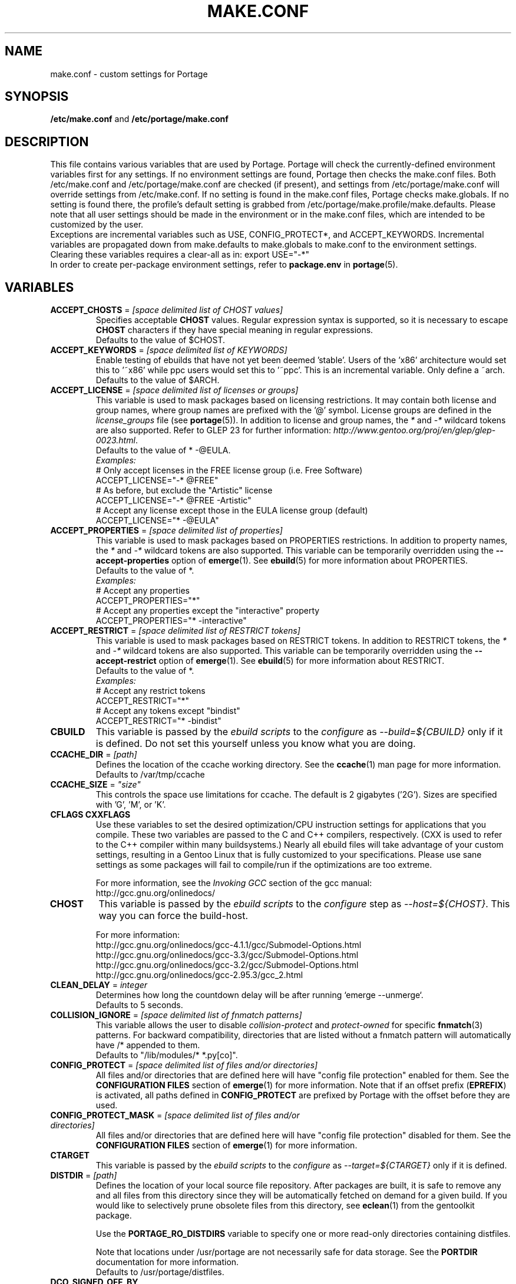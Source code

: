 .TH "MAKE.CONF" "5" "Jul 2013" "Portage VERSION" "Portage"
.SH "NAME"
make.conf \- custom settings for Portage
.SH "SYNOPSIS"
\fB/etc/make.conf\fR and \fB/etc/portage/make.conf\fR
.SH "DESCRIPTION"
This file contains various variables that are used by Portage.
Portage will check the currently\-defined environment variables
first for any settings.  If no environment settings are found,
Portage then checks the make.conf files. Both /etc/make.conf and
/etc/portage/make.conf are checked (if present), and settings from
/etc/portage/make.conf will override settings from /etc/make.conf.
If no setting is found in the make.conf files, Portage checks
make.globals. If no
setting is found there, the profile's default setting is grabbed
from /etc/portage/make.profile/make.defaults. Please note that all user
settings should be made in the environment or in the make.conf
files, which are intended to be customized by the user.
.br
Exceptions are incremental variables such as USE, CONFIG_PROTECT*,
and ACCEPT_KEYWORDS.  Incremental variables are propagated down from
make.defaults to make.globals to make.conf to the environment
settings.  Clearing these variables requires a clear\-all as in:
export USE="\-*"
.br
In order to create per\-package environment settings, refer to
\fBpackage.env\fR in \fBportage\fR(5).
.SH "VARIABLES"
.TP
\fBACCEPT_CHOSTS\fR = \fI[space delimited list of CHOST values]\fR
Specifies acceptable \fBCHOST\fR values. Regular
expression syntax is supported, so it is necessary to escape
\fBCHOST\fR characters if they have special meaning in regular expressions.
.br
Defaults to the value of $CHOST.
.TP
\fBACCEPT_KEYWORDS\fR = \fI[space delimited list of KEYWORDS]\fR
Enable testing of ebuilds that have not yet been deemed 'stable'.  Users
of the 'x86' architecture would set this to '~x86' while ppc users would
set this to '~ppc'.  This is an incremental variable.  Only define a
~arch.
.br
Defaults to the value of $ARCH.
.TP
\fBACCEPT_LICENSE\fR = \fI[space delimited list of licenses or groups]\fR
This variable is used to mask packages based on licensing restrictions. It
may contain both license and group names, where group names are prefixed
with the '@' symbol. License groups are defined in the \fIlicense_groups\fR
file (see \fBportage\fR(5)). In addition to license and group names, the
\fI*\fR and \fI-*\fR wildcard tokens are also supported. Refer to GLEP 23
for further information:
\fIhttp://www.gentoo.org/proj/en/glep/glep-0023.html\fR.
.br
Defaults to the value of * -@EULA.
.br
.I Examples:
.nf
# Only accept licenses in the FREE license group (i.e. Free Software)
ACCEPT_LICENSE="-* @FREE"
# As before, but exclude the "Artistic" license
ACCEPT_LICENSE="-* @FREE -Artistic"
# Accept any license except those in the EULA license group (default)
ACCEPT_LICENSE="* -@EULA"
.fi
.TP
\fBACCEPT_PROPERTIES\fR = \fI[space delimited list of properties]\fR
This variable is used to mask packages based on PROPERTIES restrictions.
In addition to property names, the \fI*\fR and \fI-*\fR wildcard tokens are
also supported. This variable can be temporarily overridden using the
\fB\-\-accept\-properties\fR option of \fBemerge\fR(1).
See \fBebuild\fR(5) for more information about PROPERTIES.
.br
Defaults to the value of *.
.br
.I Examples:
.nf
# Accept any properties
ACCEPT_PROPERTIES="*"
# Accept any properties except the "interactive" property
ACCEPT_PROPERTIES="* -interactive"
.fi
.TP
\fBACCEPT_RESTRICT\fR = \fI[space delimited list of RESTRICT tokens]\fR
This variable is used to mask packages based on RESTRICT tokens.
In addition to RESTRICT tokens, the \fI*\fR and \fI-*\fR wildcard tokens are
also supported. This variable can be temporarily overridden using the
\fB\-\-accept\-restrict\fR option of \fBemerge\fR(1).
See \fBebuild\fR(5) for more information about RESTRICT.
.br
Defaults to the value of *.
.br
.I Examples:
.nf
# Accept any restrict tokens
ACCEPT_RESTRICT="*"
# Accept any tokens except "bindist"
ACCEPT_RESTRICT="* -bindist"
.fi
.TP
.B CBUILD
This variable is passed by the \fIebuild scripts\fR to the \fIconfigure\fR
as \fI\-\-build=${CBUILD}\fR only if it is defined.  Do not set this yourself
unless you know what you are doing.
.TP
\fBCCACHE_DIR\fR = \fI[path]\fR
Defines the location of the ccache working directory.  See the \fBccache\fR(1)
man page for more information.
.br
Defaults to /var/tmp/ccache
.TP
\fBCCACHE_SIZE\fR = \fI"size"\fR
This controls the space use limitations for ccache.  The default is 2 gigabytes
('2G').  Sizes are specified with 'G', 'M', or 'K'.
.TP
.B CFLAGS CXXFLAGS
Use these variables to set the desired optimization/CPU instruction settings
for applications that you compile.  These two variables are passed to the C
and C++ compilers, respectively. (CXX is used to refer to the C++ compiler
within many buildsystems.) Nearly all ebuild files will take advantage
of your custom settings, resulting in a Gentoo Linux that is fully customized
to your specifications.  Please use sane settings as some packages will fail to
compile/run if the optimizations are too extreme.

For more information, see the \fIInvoking GCC\fR section of the gcc manual:
.br
http://gcc.gnu.org/onlinedocs/
.TP
.B CHOST
This variable is passed by the \fIebuild scripts\fR to the \fIconfigure\fR
step as \fI\-\-host=${CHOST}\fR.  This way you can force the build\-host.

For more information:
.br
http://gcc.gnu.org/onlinedocs/gcc\-4.1.1/gcc/Submodel\-Options.html
.br
http://gcc.gnu.org/onlinedocs/gcc\-3.3/gcc/Submodel\-Options.html
.br
http://gcc.gnu.org/onlinedocs/gcc\-3.2/gcc/Submodel\-Options.html
.br
http://gcc.gnu.org/onlinedocs/gcc\-2.95.3/gcc_2.html
.TP
\fBCLEAN_DELAY\fR = \fIinteger\fR
Determines how long the countdown delay will be after running
`emerge --unmerge`.
.br
Defaults to 5 seconds.
.TP
\fBCOLLISION_IGNORE\fR = \fI[space delimited list of fnmatch patterns]\fR
This variable allows the user to disable \fIcollision\-protect\fR and
\fIprotect\-owned\fR for specific \fBfnmatch\fR(3) patterns. For backward
compatibility, directories that are listed without a fnmatch pattern will
automatically have /* appended to them.
.br
Defaults to "/lib/modules/* *.py[co]".
.TP
\fBCONFIG_PROTECT\fR = \fI[space delimited list of files and/or directories]\fR
All files and/or directories that are defined here will have "config file
protection" enabled for them. See the \fBCONFIGURATION FILES\fR section
of \fBemerge\fR(1) for more information.
Note that if an offset prefix (\fBEPREFIX\fR) is activated, all paths defined
in \fBCONFIG_PROTECT\fR are prefixed by Portage with the offset before
they are used.
.TP
\fBCONFIG_PROTECT_MASK\fR = \fI[space delimited list of files and/or \
directories]\fR
All files and/or directories that are defined here will have "config file
protection" disabled for them. See the \fBCONFIGURATION FILES\fR section
of \fBemerge\fR(1) for more information.
.TP
.B CTARGET
This variable is passed by the \fIebuild scripts\fR to the \fIconfigure\fR
as \fI\-\-target=${CTARGET}\fR only if it is defined.
.TP
\fBDISTDIR\fR = \fI[path]\fR
Defines the location of your local source file repository. After packages
are built, it is safe to remove any and all files from this directory since
they will be automatically fetched on demand for a given build. If you would
like to selectively prune obsolete files from this directory, see
\fBeclean\fR(1) from the gentoolkit package.

Use the \fBPORTAGE_RO_DISTDIRS\fR variable to specify one or
more read-only directories containing distfiles.

Note
that locations under /usr/portage are not necessarily safe for data storage.
See the \fBPORTDIR\fR documentation for more information.
.br
Defaults to /usr/portage/distfiles.
.TP
.B DCO_SIGNED_OFF_BY
This variable may contain a name and email address which will be used by
\fBrepoman\fR(1) to add a Signed\-off\-by line to each commit message.
.TP
.B DOC_SYMLINKS_DIR
If this variable contains a directory then symlinks to html documentation will
be installed into it.
.TP
.B EBEEP_IGNORE
Defines whether or not to ignore audible beeps when displaying important
informational messages.  This variable is unset by default.
.TP
.B EMERGE_DEFAULT_OPTS
Options to append to the end of the \fBemerge\fR(1) command line on every
invocation. These options will not be appended to the command line if
\-\-ignore\-default\-opts is specified.
.TP
.B EMERGE_LOG_DIR
Controls the location of emerge.log and emerge-fetch.log.
.br
Defaults to /var/log.
.TP
\fBEMERGE_WARNING_DELAY\fR = \fIinteger\fR
Determines how long the countdown delay will be after running
`emerge --unmerge` for a system package.
.br
Defaults to 10 seconds.
.TP
.B EPAUSE_IGNORE
Defines whether or not to ignore short pauses that occur when displaying
important informational messages.  This variable is unset by default.
If it is set to any value pauses are ignored.
.TP
\fBEXTRA_ECONF\fR = \fI[configure options string]\fR
Contains additional options that \fBeconf\fR will append to configure
script arguments (see \fBebuild\fR(5)).
.TP
\fBFEATURES\fR = \fI"sandbox"\fR
Defines actions portage takes by default. This is an incremental variable.
Most of these settings are for developer use, but some are available to
non-developers as well. The \fBsandbox\fR feature is very important and
should not be disabled by default.
.RS
.TP
.B assume\-digests
When commiting work to cvs with \fBrepoman\fR(1), assume that all existing
SRC_URI digests are correct.  This feature also affects digest generation via
\fBebuild\fR(1) and \fBemerge\fR(1) (emerge generates digests only when the
\fIdigest\fR feature is enabled). Existing digests for files that do not exist
in ${DISTDIR} will be automatically assumed even when \fIassume\-digests\fR is
not enabled. If a file exists in ${DISTDIR} but its size does not match the
existing digest, the digest will be regenerated regardless of whether or
not \fIassume\-digests\fR is enabled. The \fBebuild\fR(1) \fBdigest\fR command
has a \fB\-\-force\fR option that can be used to force regeneration of digests.
.TP
.B binpkg\-logs
Keep logs from successful binary package merges. This is relevant only when
\fBPORT_LOGDIR\fR is set.
.TP
.B buildpkg
Binary packages will be created for all packages that are merged. Also see
\fBquickpkg\fR(1) and \fBemerge\fR(1) \fB\-\-buildpkg\fR and
\fB\-\-buildpkgonly\fR options.
.TP
.B buildsyspkg
Build binary packages for just packages in the system set.
.TP
.B candy
Enable a special progress indicator when \fBemerge\fR(1) is calculating
dependencies.
.TP
.B ccache
Enable portage support for the ccache package.  If the ccache dir is not
present in the user's environment, then portage will default to
${PORTAGE_TMPDIR}/ccache.

\fBWarning\fR: This feature is known to cause numerous compilation failures.
Sometimes ccache will retain stale code objects or corrupted files, which can
lead to packages that cannot be emerged. If this happens (if you receive errors
like "File not recognized: File truncated"), try recompiling the application
with ccache disabled before reporting a bug. Unless you are doing development
work, do not enable ccache.
.TP
.B clean\-logs
Enable automatic execution of the command specified by the
PORT_LOGDIR_CLEAN variable. The default PORT_LOGDIR_CLEAN setting will
remove all files from PORT_LOGDIR that were last modified at least 7
days ago.
.TP
.B collision\-protect
A QA\-feature to ensure that a package doesn't overwrite files it doesn't own.
The \fICOLLISION_IGNORE\fR variable can be used to selectively disable this
feature. Also see the related \fIprotect\-owned\fR feature.
.TP
.B compress\-build\-logs
The causes all build logs to be compressed while they are being written.
Log file names have an extension that is appropriate for the compression
type. Currently, only \fBgzip\fR(1) compression is supported, so build
logs will have a '.gz' extension when this feature is enabled.
.TP
.B compressdebug
Compress the debug sections in the split debug files with zlib to save
space.  Make sure you have built both binutils and gdb with USE=zlib
support for this to work.  See \fBsplitdebug\fR for general split debug
information (upon which this feature depends).
.TP
.B compress\-index
If set then a compressed copy of 'Packages' index file will be written.
This feature is intended for Gentoo binhosts using certain webservers
(such as, but not limited to, Nginx with gzip_static module) to avoid
redundant on\-the\-fly compression.  The resulting file will be called
\[aq]Packages.gz' and its modification time will match that of 'Packages'.
.TP
.B config\-protect\-if\-modified
This causes the \fBCONFIG_PROTECT\fR behavior to be skipped for files
that have not been modified since they were installed. This feature is
enabled by default.
.TP
.B digest
Autogenerate digests for packages when running the
\fBemerge\fR(1), \fBebuild\fR(1), or \fBrepoman\fR(1) commands. If
the \fIassume\-digests\fR feature is also enabled then existing SRC_URI digests
will be reused whenever they are available.
.TP
.B distcc
Enable portage support for the distcc package.
.TP
.B distcc\-pump
Enable portage support for the distcc package with pump mode.
.TP
.B distlocks
Portage uses lockfiles to ensure competing instances don't clobber
each other's files. This feature is enabled by default but may cause
heartache on less intelligent remote filesystems like NFSv2 and some
strangely configured Samba server (oplocks off, NFS re\-export). A tool
/usr/lib/portage/bin/clean_locks exists to help handle lock issues
when a problem arises (normally due to a crash or disconnect).
.TP
.B downgrade\-backup
When a package is downgraded to a lower version, call \fBquickpkg\fR(1)
in order to create a backup of the installed version before it is
unmerged (if a binary package of the same version does not already
exist). Also see the related \fIunmerge\-backup\fR feature.
.TP
.B ebuild\-locks
Use locks to ensure that unsandboxed ebuild phases never execute
concurrently. Also see \fIparallel\-install\fR.
.TP
.B fakeroot
Enable fakeroot for the install and package phases when a non-root user runs
the \fBebuild\fR(1) command.
.TP
.B fail\-clean
Clean up temporary files after a build failure. This is particularly useful
if you have \fBPORTAGE_TMPDIR\fR on tmpfs. If this feature is enabled, you
probably also want to enable \fBPORT_LOGDIR\fR in order to save the build log.
Both the \fBebuild\fR(1) command and the \fInoclean\fR feature cause the
\fIfail\-clean\fR feature to be automatically disabled.
.TP
.B getbinpkg
Force emerges to always try to fetch files from the \fIPORTAGE_BINHOST\fR.  See
\fBmake.conf\fR(5) for more information.
.TP
.B installsources
Install source code into /usr/src/debug/${CATEGORY}/${PF} (also see
\fBsplitdebug\fR). This feature works only if debugedit is installed and CFLAGS
is set to include debug information (such as with the \-ggdb flag).
.TP
.B keeptemp
Do not delete the ${T} directory after the merge process.
.TP
.B keepwork
Do not delete the ${WORKDIR} directory after the merge process. ${WORKDIR} can
then be reused since this feature disables most of the clean phase that runs
prior to each build. Due to lack of proper cleanup, this feature can
interfere with normal emerge operation and therefore it should not be left
enabled for more than a short period of time.
.TP
.B fixlafiles
Modifies .la files to not include other .la files and some other
fixes (order of flags, duplicated entries, ...)
.TP
.B force\-mirror
Only fetch files from configured mirrors, ignoring \fBSRC_URI\fR,
except when \fImirror\fR is in the \fBebuild\fR(5) \fBRESTRICT\fR variable.
.TP
.B force\-prefix
Enable prefix support for all ebuilds, regardless of EAPI, since older EAPIs
would otherwise be useless with prefix configurations. This brings
compatibility with the prefix branch of portage, which also supports EPREFIX
for all EAPIs (for obvious reasons).
.TP
.B lmirror
When \fImirror\fR is enabled in \fBFEATURES\fR, fetch files even
when \fImirror\fR is also in the \fBebuild\fR(5) \fBRESTRICT\fR variable.
Do \fBNOT\fR use \fIlmirror\fR for clients that need to override \fBRESTRICT\fR
when fetching from a local mirror, but instead use a "local" mirror setting
in \fI/etc/portage/mirrors\fR, as described in \fBportage\fR(5).
.TP
.B merge\-sync
After a package is merged or unmerged, sync relevant files to
disk in order to avoid data\-loss in the event of a power failure.
This feature is enabled by default.
.TP
.B metadata\-transfer
Automatically perform a metadata transfer when `emerge \-\-sync` is run.
In versions of portage >=2.1.5, this feature is disabled by
default. When metadata\-transfer is disabled, metadata cache from the
${PORTDIR}/metadata/md5\-cache/ directory will be used directly
(if available).
.TP
.B mirror
Fetch everything in \fBSRC_URI\fR regardless of \fBUSE\fR settings,
except do not fetch anything when \fImirror\fR is in \fBRESTRICT\fR.
.TP
.B multilib\-strict
Many Makefiles assume that their libraries should go to /usr/lib, or
$(prefix)/lib. This assumption can cause a serious mess if /usr/lib
isn't a symlink to /usr/lib64. To find the bad packages, we have a
portage feature called \fImultilib\-strict\fR. It will prevent emerge
from putting 64bit libraries into anything other than (/usr)/lib64.
.TP
.B news
Enable GLEP 42 news support. See
\fIhttp://www.gentoo.org/proj/en/glep/glep-0042.html\fR.
.TP
.B noauto
When utilizing \fBebuild\fR(1), only run the function requested. Also, forces
the corresponding ebuild and eclasses to be sourced again for each phase, in
order to account for modifications.
.TP
.B noclean
Do not delete the the source and temporary files after the merge process.
.TP
.B nodoc
Do not install doc files (/usr/share/doc).
.TP
.B noinfo
Do not install info pages.
.TP
.B noman
Do not install manpages.
.TP
.B nostrip
Prevents the stripping of binaries that are merged to the live filesystem.
.TP
.B notitles
Disables xterm titlebar updates (which contains status info).
.TP
.B parallel\-fetch
Fetch in the background while compiling. Run
`tail \-f /var/log/emerge\-fetch.log` in a
terminal to view parallel-fetch progress.
.TP
.B parallel\-install
Use finer\-grained locks when installing packages, allowing for greater
parallelization. For additional parallelization, disable
\fIebuild\-locks\fR.
.TP
.B prelink\-checksums
If \fBprelink\fR(8) is installed then use it to undo any prelinks on files
before computing checksums for merge and unmerge. This feature is
useful only if \fBprelink\fR(8) is installed and accurate checksums (despite
prelinking) are needed for some reason such as for checking the integrity of
installed files or because the \fIunmerge\-orphans\fR feature is disabled.

Note that normal emerging of packages from source computes the
checksums before things will be prelinked, so in such cases, this
feature isn't required either. Undoing prelinking while merging is
only required when using tools like \fBquickpkg\fR(1) which can cause
already prelinked files to be merged.
.TP
.B preserve\-libs
Preserve libraries when the sonames change during upgrade or downgrade.
Libraries are preserved only if consumers of those libraries are detected.
Preserved libraries are automatically removed when there are no remaining
consumers. Run `emerge @preserved\-rebuild` in order to rebuild all
consumers of preserved libraries.
.TP
.B protect\-owned
This is identical to the \fIcollision\-protect\fR feature except that files
may be overwritten if they are not explicitly listed in the contents of a
currently installed package. This is particularly useful on systems that
have lots of orphan files that have been left behind by older versions
of portage that did not support the \fIunmerge\-orphans\fR feature. Like
\fIcollision\-protect\fR, the \fICOLLISION_IGNORE\fR variable can be used to
selectively disable this feature. It is recommended to leave either
\fIprotect\-owned\fR or \fIcollision\-protect\fR enabled at all times,
since otherwise file collisions between packages may result in files being
overwritten or uninstalled at inappropriate times.
If \fIcollision\-protect\fR is enabled then it takes precedence over
\fIprotect\-owned\fR.
.TP
.B python\-trace
Output a verbose trace of python execution to stderr when a command's
\-\-debug option is enabled.
.TP
.B sandbox
Enable sandbox\-ing when running \fBemerge\fR(1) and \fBebuild\fR(1).
On Mac OS X platforms that have /usr/bin/sandbox-exec available (10.5
and later), this particular sandbox implementation is used instead of
sys-apps/sandbox.
.TP
.B sesandbox
Enable SELinux sandbox\-ing.  Do not toggle this \fBFEATURE\fR yourself.
.TP
.B sfperms
Stands for Smart Filesystem Permissions.  Before merging packages to the
live filesystem, automatically search for and set permissions on setuid
and setgid files.  Files that are setuid have the group and other read
bits removed while files that are setgid have the other read bit removed.
See also \fIsuidctl\fR below.
.TP
.B sign
When commiting work to cvs with \fBrepoman\fR(1), sign the Manifest with
a GPG key.  Read about the \fIPORTAGE_GPG_KEY\fR variable in
\fBmake.conf\fR(5).
.TP
.B skiprocheck
Skip write access checks on \fBDISTDIR\fR when fetching files. This is
useful when \fBFETCHCOMMAND\fR and \fBRESUMECOMMAND\fR are used to
forward fetch requests to a server that exposes \fBDISTDIR\fR as
a read-only NFS share. A read-only \fBDISTDIR\fR is not compatible with the
\fIdistlocks\fR, so it is recommended to also add "-distlocks" to
\fBFEATURES\fR in order to avoid warning messages that are triggered by this
incompatibility.
.TP
.B split\-elog
Store logs created by \fBPORTAGE_ELOG_SYSTEM="save"\fR in category
subdirectories of \fBPORT_LOGDIR/elog\fR, instead of using
\fBPORT_LOGDIR/elog\fR directly.
.TP
.B split\-log
Store build logs in category subdirectories of \fBPORT_LOGDIR/build\fR,
instead of using \fBPORT_LOGDIR\fR directly.
.TP
.B splitdebug
Prior to stripping ELF etdyn and etexec files, the debugging info is
stored for later use by various debuggers.  This feature is disabled by
\fBnostrip\fR.  You should also consider setting \fBcompressdebug\fR so
the files don't suck up a lot of space.  For installation of source code,
see \fBinstallsources\fR.
.TP
.B strict
Have portage react strongly to conditions that have the potential to be
dangerous (like missing or incorrect digests for ebuilds).
.TP
.B stricter
Have portage react strongly to conditions that may conflict with system
security provisions (for example textrels, executable stack).  Read about
the \fIQA_STRICT_*\fR variables in \fBmake.conf\fR(5).
.TP
.B suidctl
Before merging packages to the live filesystem, automatically strip setuid
bits from any file that is not listed in \fI/etc/portage/suidctl.conf\fR.
.TP
.B test
Run package\-specific tests during each merge to help make sure
the package compiled properly.  See \fItest\fR in \fBebuild\fR(1)
and \fIsrc_test()\fR in \fBebuild\fR(5). This feature implies the "test"
\fBUSE\fR flag if it is a member of \fBIUSE\fR, either explicitly or
implicitly (see \fBebuild\fR(5) for more information about \fBIUSE\fR).
The "test" \fBUSE\fR flag is also automatically disabled when the
"test" feature is disabled.
.TP
.B test\-fail\-continue
If "test" is enabled \fBFEATURES\fR and the test phase of an ebuild fails,
continue to execute the remaining phases as if the failure had not occurred.
Note that the test phase for a specific package may be disabled by masking
the "test" \fBUSE\fR flag in \fBpackage.use.mask\fR (see \fBportage\fR(5)).
.TP
.B unmerge\-backup
Call \fBquickpkg\fR(1) to create a backup of each package before it is
unmerged (if a binary package of the same version does not already exist).
Also see the related \fIdowngrade\-backup\fR feature.
.TP
.B unmerge\-logs
Keep logs from successful unmerge phases. This is relevant only when
\fBPORT_LOGDIR\fR is set.
.TP
.B unmerge\-orphans
If a file is not claimed by another package in the same slot and it is not
protected by \fICONFIG_PROTECT\fR, unmerge it even if the modification time or
checksum differs from the file that was originally installed.
.TP
.B unknown\-features\-filter
Filter out any unknown values that the FEATURES variable contains.
.TP
.B unknown\-features\-warn
Warn if FEATURES contains one or more unknown values.
.TP
.B userfetch
When portage is run as root, drop privileges to portage:portage during the
fetching of package sources.
.TP
.B userpriv
Allow portage to drop root privileges and compile packages as
portage:portage without a sandbox (unless \fIusersandbox\fR is also used).
.TP
.B usersandbox
Enable the sandbox in the compile phase, when running without root privs
(\fIuserpriv\fR).
.TP
.B usersync
Drop privileges to the owner of \fBPORTDIR\fR for \fBemerge(1) --sync\fR
operations. Note that this feature assumes that all subdirectories of
\fBPORTDIR\fR have the same ownership as \fBPORTDIR\fR itself. It is the
user's responsibility to ensure correct ownership, since otherwise portage
would have to waste time validating ownership for each and every sync
operation.
.TP
.B webrsync-gpg
Enable GPG verification when using \fIemerge\-webrsync\fR.
.TP
.B xattr
Preserve extended attributes (filesystem-stored metadata) when installing
files (see \fBattr\fR(1)). The \fBPORTAGE_XATTR_EXCLUDE\fR variable may be
used to exclude specific attributes from being preserved.
.RE
.TP
.B FETCHCOMMAND
This variable contains the command used for fetching package sources from
the internet.  It must contain the full path to the executable as well as the
place\-holders \\${DISTDIR}, \\${FILE} and \\${URI}.  The command should be
written to place the fetched file at \\${DISTDIR}/\\${FILE}.
Also see \fBRESUMECOMMAND\fR.
.TP
.B FFLAGS FCFLAGS
Use these variables to set the desired optimization/CPU instruction settings
for applications that you compile with a FORTRAN compiler. FFLAGS is usually
passed to the FORTRAN 77 compiler, and FCFLAGS to any FORTRAN compiler in
more modern build systems.

For more information, see the \fIInvoking GCC\fR section of the gcc manual:
.br
http://gcc.gnu.org/onlinedocs/
.TP
\fBGENTOO_MIRRORS\fR = \fI[URIs]\fR
Insert your space\-separated list of local mirrors here.  These
locations are used to download files before the ones listed in
the \fIebuild scripts\fR. Merging 'mirrorselect' can help.  Entries in this
variable that have no protocol and simply start with a '/' path separator may
be used to specify mounted filesystem mirrors.
.TP
\fBhttp_proxy ftp_proxy RSYNC_PROXY\fR = \fI[protocol://host:port]\fR
These variables are used by network clients such as \fBwget\fR(1) and
\fBrsync\fR(1). They are only required if you use a
proxy server for internet access.
.TP
\fBINSTALL_MASK\fR = \fI[space delimited list of file names]\fR
Use this variable if you want to selectively prevent certain files from being
copied into your file system tree.  This does not work on symlinks, but only on
actual files.  Useful if you wish to filter out files like HACKING.gz and
TODO.gz. The \fBINSTALL_MASK\fR is processed just before a package is merged.
Also supported is a \fBPKG_INSTALL_MASK\fR variable that behaves exactly like
\fBINSTALL_MASK\fR except that it is processed just before creation of a binary
package.
.TP
.B LDFLAGS
A list of flags to pass to the compiler when the linker will be called. See
\fBld\fR(1) for linker flags, but don't forget that these flags will be passed
directly to the compiler. Thus, you must use '-Wl' to escape the flags
which only the linker understands (see \fBgcc\fR(1)).

\fB***warning***\fR
.br
Setting this and other *FLAGS variables arbitrarily may cause compile or
runtime failures. Bug reports submitted when nonstandard values are
enabled for these flags may be closed as INVALID.
.TP
.B MAKEOPTS
Use this variable if you want to use parallel make.  For example, if you
have a dual\-processor system, set this variable to "\-j2" or "\-j3" for
enhanced build performance with many packages. Suggested settings are
between \fICPUs+1\fR and \fI2*CPUs+1\fR. In order to avoid
excess load, the \fB\-\-load\-average\fR option is recommended.
For more information, see \fBmake\fR(1). Also see \fBemerge\fR(1) for
information about analogous \fB\-\-jobs\fR and \fB\-\-load\-average\fR options.
.TP
\fBNOCOLOR\fR = \fI["true" | "false"]\fR
Defines if color should be disabled by default.
.br
Defaults to false.
.TP
\fBPKGDIR\fR = \fI[path]\fR
Defines the location where created .tbz2 binary packages will be
stored when the \fBemerge\fR(1) \fB\-\-buildpkg\fR option is enabled.
By default, a given package is stored in a subdirectory corresponding
to it's category. However, for backward compatibility with the layout
used by older versions of portage, if the \fI${PKGDIR}/All\fR directory
exists then all packages will be stored inside of it and symlinks to
the packages will be created in the category subdirectories. Note
that locations under /usr/portage are not necessarily safe for data storage.
See the \fBPORTDIR\fR documentation for more information.
.br
Defaults to /usr/portage/packages.
.TP
.B PORT_LOGDIR
This variable defines the directory in which per\-ebuild logs are kept.
Logs are created only when this is set. They are stored as
${CATEGORY}:${PF}:YYYYMMDD\-HHMMSS.log in the directory specified. If the
directory does not exist, it will be created automatically and group
permissions will be applied to it.  If the directory already exists, portage
will not modify it's permissions.
.TP
.B PORT_LOGDIR_CLEAN
This variable should contain a command for portage to call in order
to clean PORT_LOGDIR. The command string should contain a
\\${PORT_LOGDIR} place\-holder that will be substituted
with the value of that variable. This variable will have no effect
unless \fBclean\-logs\fR is enabled in \fBFEATURES\fR.
.TP
\fBPORTAGE_BINHOST\fR = \fI[space delimited URI list]\fR
This is a list of hosts from which portage will grab prebuilt\-binary packages.
Each entry in the list must specify the full address of a directory
serving tbz2's for your system (this directory must contain a 'Packages' index
file). This is only used when running with
the get binary pkg options are given to \fBemerge\fR.  Review \fBemerge\fR(1)
for more information.
.TP
\fBPORTAGE_BINHOST_HEADER_URI\fR = \
\fI"ftp://login:pass@grp.mirror.site/pub/grp/i686/athlon\-xp/"\fR
This variable only makes sense on a system that will serve as a binhost and
build packages for clients.  It defines the URI header field for the package
index file which is located at ${PKGDIR}/Packages. Clients that have
\fBPORTAGE_BINHOST\fR properly configured will be able to fetch the index and
use the URI header field as a base URI for fetching binary packages. If the URI
header field is not defined then the client will use it's ${PORTAGE_BINHOST}
setting as the base URI.
.TP
.B PORTAGE_BINPKG_TAR_OPTS
This variable contains options to be passed to the tar command for creation
of binary packages.
.TP
.B PORTAGE_BINPKG_FORMAT
This variable sets default format used for binary packages. Possible values
are tar and rpm or both.
.TP
\fBPORTAGE_BUNZIP2_COMMAND\fR = \fI[bunzip2 command string]\fR
This variable should contain a command that is suitable for portage to call
for bunzip2 extraction operations.
.TP
\fBPORTAGE_BZIP2_COMMAND\fR = \fI[bzip2 command string]\fR
This variable should contain a command that is suitable for portage to call
for bzip2 compression operations. \fBPORTAGE_BZIP2_COMMAND\fR will also be
called for extraction operation, with -d appended, unless the
\fBPORTAGE_BUNZIP2_COMMAND\fR variable is set.
.TP
\fBPORTAGE_CHECKSUM_FILTER\fR = \fI[space delimited list of hash names]\fR
This variable may be used to filter the hash functions that are used to
verify integrity of files. Hash function names are case\-insensitive, and
the \fI*\fR and \fI\-*\fR wildcard tokens are supported.
.br
Defaults to the value of *.
.br
.I Examples:
.nf
# Use all available hash functions
PORTAGE_CHECKSUM_FILTER="*"
# Use any function except whirlpool
PORTAGE_CHECKSUM_FILTER="* \-whirlpool"
# Only use sha256
PORTAGE_CHECKSUM_FILTER="\-* sha256"
.fi
.TP
\fBPORTAGE_COMPRESS\fR = \fI"bzip2"\fR
This variable contains the command used to compress documentation during the
install phase.
.TP
\fBPORTAGE_COMPRESS_FLAGS\fR = \fI"\-9"\fR
This variable contains flags for the \fBPORTAGE_COMPRESS\fR command.
.TP
.TP
\fBPORTAGE_COMPRESS_EXCLUDE_SUFFIXES\fR = \fI"gif htm[l]? jp[e]?g pdf png"\fR
This variable contains a space delimited list of file suffixes for which
matching files are excluded when the \fBPORTAGE_COMPRESS\fR command is
called. Regular expressions are supported and the match is performed only
against the portion of the file name which follows the last period character.
.TP
.B PORTAGE_ELOG_CLASSES
.TP
.B PORTAGE_ELOG_SYSTEM
.TP
.B PORTAGE_ELOG_COMMAND
.TP
.B PORTAGE_ELOG_MAILURI
.TP
.B PORTAGE_ELOG_MAILFROM
.TP
.B PORTAGE_ELOG_MAILSUBJECT
Please see /usr/share/portage/config/make.conf.example for elog documentation.
.TP
\fBPORTAGE_FETCH_CHECKSUM_TRY_MIRRORS\fR = \fI5\fR
Number of mirrors to try when a downloaded file has an incorrect checksum.
.TP
\fBPORTAGE_FETCH_RESUME_MIN_SIZE\fR = \fI350K\fR
Minimum size of existing file for \fBRESUMECOMMAND\fR to be called. Files
smaller than this size will be removed and \fBFETCHCOMMAND\fR will be called
to download the file from the beginning. This is useful for helping to ensure
that small garbage files such as html 404 pages are properly discarded. The
variable should contain an integer number of bytes and may have a suffix such
as K, M, or G.
.TP
.B PORTAGE_GPG_DIR
The \fBgpg\fR(1) home directory that is used by \fBrepoman\fR(1)
when \fBsign\fR is in \fBFEATURES\fR.
.br
Defaults to $HOME/.gnupg.
.TP
.B PORTAGE_GPG_KEY
The \fBgpg\fR(1) key used by \fBrepoman\fR(1) to sign manifests
when \fBsign\fR is in \fBFEATURES\fR. In order to sign commits with
\fBgit\fR(1), you will need Git >=1.7.9 and your commit key will have
to be configured by \fI`git config user.signingkey key_id`\fR.
.TP
.B PORTAGE_GPG_SIGNING_COMMAND
The command used by \fBrepoman\fR(1) to sign manifests when \fBsign\fR is
in \fBFEATURES\fR.
.TP
\fBPORTAGE_GRPNAME\fR = \fI[group]\fR
Defines the groupname to use when executing in userpriv/etc... modes (i.e.
non-root).
.br
Defaults to portage.
.TP
\fBPORTAGE_INST_GID\fR = \fI[gid]\fR
Defines the group id when installing files via dobin/dosbin.  Useful when
running ebuild as yourself.
.br
Defaults to 0.
.TP
\fBPORTAGE_INST_UID\fR = \fI[uid]\fR
Defines the user id when installing files via dobin/dosbin.  Useful when
running ebuild as yourself.
.br
Defaults to 0.
.TP
\fBPORTAGE_IONICE_COMMAND\fR = \fI[ionice command string]\fR
This variable should contain a command for portage to call in order
to adjust the io priority of portage and it's subprocesses. The command
string should contain a \\${PID} place-holder that will be substituted
with an integer pid. For example, a value of "ionice \-c 3 \-p \\${PID}"
will set idle io priority. For more information about ionice, see
\fBionice\fR(1). This variable is unset by default.
.TP
\fBPORTAGE_NICENESS\fR = \fI[number]\fR
The value of this variable will be added to the current nice level that
emerge is running at.  In other words, this will not set the nice level,
it will increment it.  For more information about nice levels and what
are acceptable ranges, see \fBnice\fR(1).
.TP
\fBPORTAGE_RO_DISTDIRS\fR = \fI[space delimited list of directories]\fR
When a given file does not exist in \fBDISTDIR\fR, search for the file
in this list of directories. Search order is from left to right. Note
that the current implementation works by creating a symlink inside
\fBDISTDIR\fR, but that may change in the future.
.TP
\fBPORTAGE_RSYNC_INITIAL_TIMEOUT\fR = \fIinteger\fR
Used by \fBemerge \-\-sync\fR as a timeout for the initial connection to an
rsync server.
.br
Defaults to 15 seconds.
.TP
\fBPORTAGE_RSYNC_EXTRA_OPTS\fR = \fI[rsync options string]\fR
Additional rsync options to be used by \fBemerge \-\-sync\fR.
.br
Defaults to no value.
.TP
\fBPORTAGE_RSYNC_OPTS\fR = \fI[rsync options string]\fR
Default rsync options to be used by \fBemerge \-\-sync\fR.
.br
\fBDon't change this unless you know exactly what you're doing!\fR
.br
Defaults to "\-\-recursive \-\-links \-\-safe\-links \-\-perms \-\-times
\-\-compress \-\-force \-\-whole\-file \-\-delete \-\-stats
\-\-timeout=180 \-\-exclude='/distfiles' \-\-exclude='/local'
\-\-exclude='/packages'"
.TP
\fBPORTAGE_RSYNC_RETRIES\fR = \fI[NUMBER]\fR
The number of times rsync should retry on failed connections before
giving up. If set to a negative number, then retry until all possible
addresses are exhausted.
.br
Defaults to -1.
.TP
\fBPORTAGE_SSH_OPTS\fR = \fI[list of ssh options]\fR
Additional ssh options to be used when portage executes ssh or sftp.
This variable supports use of embedded quote characters to quote
whitespace or special shell characters within arguments (embedded
quotes must be escaped in make.conf settings).
.br
Defaults to no value.
.TP
\fBPORTAGE_SYNC_STALE\fR = \fI[NUMBER]\fR
Defines the number of days after the last `emerge \-\-sync` that a warning
message should be produced. A value of 0 will disable warnings.
.br
Defaults to 30.
.TP
\fBPORTAGE_TMPDIR\fR = \fI[path]\fR
Defines the location of the temporary build directories.
.br
Defaults to /var/tmp.

This should not be set to point anywhere under the directory tree
specified by \fBPORTDIR\fR (/usr/portage by default).
.TP
\fBPORTAGE_USERNAME\fR = \fI[user]\fR
Defines the username to use when executing in userpriv/etc... modes (i.e.
non-root).
.br
Defaults to portage.
.TP
\fBPORTAGE_WORKDIR_MODE\fR = \fI"0700"\fR
This variable controls permissions for \fIWORKDIR\fR (see \fBebuild\fR(5)).
.TP
\fBPORTAGE_XATTR_EXCLUDE\fR = \fI[space delimited list of fnmatch patterns]\fR
This variable may be used to exclude specific attributes from being preserved
when \fBxattr\fR is in \fBFEATURES\fR.
.br
Defaults to "security.*" (security labels are special, see bug #461868).
.TP
\fBPORTDIR\fR = \fI[path]\fR
Defines the location of the Portage tree. This is the repository for all
profile information as well as all ebuilds. If you change this, you must update
your /etc/portage/make.profile symlink accordingly.
.br
Defaults to /usr/portage.
.br
\fB***Warning***\fR
.br
Data stored inside \fBPORTDIR\fR is in peril of being overwritten or deleted by
the emerge \-\-sync command. The default value of
\fBPORTAGE_RSYNC_OPTS\fR will protect the default locations of
\fBDISTDIR\fR and \fBPKGDIR\fR, but users are warned that any other locations
inside \fBPORTDIR\fR are not necessarily safe for data storage.  You should not
put other data (such as overlays) in your \fBPORTDIR\fB.  Portage will walk
directory structures and may arbitrarily add invalid categories as packages.
.TP
\fBPORTDIR_OVERLAY\fR = \fI"[path] [different\-path] [etc...]"\fR
Defines the directories in which user made ebuilds may be stored and not
overwriten when `emerge \-\-sync` is run.  This is a space delimited list of
directories.
.br
Defaults to no value.
.TP
\fBQA_STRICT_EXECSTACK = \fI"set"\fR
Set this to cause portage to ignore any \fIQA_EXECSTACK\fR override
settings from ebuilds.  See also \fBebuild\fR(5).
.TP
\fBQA_STRICT_WX_LOAD = \fI"set"\fR
Set this to cause portage to ignore any \fIQA_WX_LOAD\fR override
settings from ebuilds.  See also \fBebuild\fR(5).
.TP
\fBQA_STRICT_TEXTRELS = \fI"set"\fR
Set this to cause portage to ignore any \fIQA_TEXTREL\fR override
settings from ebuilds.  See also \fBebuild\fR(5).
.TP
\fBQA_STRICT_FLAGS_IGNORED = \fI"set"\fR
Set this to cause portage to ignore any \fIQA_FLAGS_IGNORED\fR override
settings from ebuilds.  See also \fBebuild\fR(5).
.TP
\fBQA_STRICT_MULTILIB_PATHS = \fI"set"\fR
Set this to cause portage to ignore any \fIQA_MULTILIB_PATHS\fR override
settings from ebuilds.  See also \fBebuild\fR(5).
.TP
\fBQA_STRICT_PRESTRIPPED = \fI"set"\fR
Set this to cause portage to ignore any \fIQA_PRESTRIPPED\fR override
settings from ebuilds.  See also \fBebuild\fR(5).
.TP
.B RESUMECOMMAND
This variable contains the command used for resuming package sources that
have been partially downloaded.  It should be defined using the same format
as \fBFETCHCOMMAND\fR, and must include any additional option(s) that may
be necessary in order to continue a partially downloaded file located at
\\${DISTDIR}/\\${FILE}.
.TP
\fBROOT\fR = \fI[path]\fR
Use \fBROOT\fR to specify the target root filesystem to be used for merging
packages or ebuilds.
Typically, you should set this setting in the environment rather than in
\fImake.conf\fR itself. It's commonly used for creating new build
images. Make sure you use an absolute path. Refer to the
\fBCross-compilation\fR section of \fBebuild\fR(5) for information about
how dependencies are handled for \fBROOT\fR.
.br
Defaults to /.
.TP
\fBRPMDIR\fR = \fI[path]\fR
Defines the location where created RPM packages will be stored.
.br
Defaults to ${PORTDIR}/rpm.
.TP
\fBSYNC\fR = \fI[RSYNC]\fR
Insert your preferred rsync mirror here.  This rsync server
is used to sync the local portage tree when `emerge \-\-sync` is run.

Note that the \fBSYNC\fR variable is now deprecated, and instead the
sync\-type and sync\-uri attributes in repos.conf should be used. See
\fBportage\fR(5) for more information.

Defaults to rsync://rsync.gentoo.org/gentoo\-portage
.RS
.TP
.B Usage:
(rsync|ssh)://[username@]hostname[:port]/(module|path)
.TP
.B Examples:
rsync://private\-mirror.com/portage\-module
.br
rsync://rsync\-user@private\-mirror.com:873/gentoo\-portage
.br
ssh://ssh\-user@192.168.0.1:22/usr/portage
.br
ssh://ssh\-user@192.168.0.1:22/\\${HOME}/portage\-storage
.TP
Note: For the ssh:// scheme, key\-based authentication might be of interest.
.RE
.TP
\fBUNINSTALL_IGNORE\fR = \fI[space delimited list of fnmatch patterns]\fR
This variable prevents uninstallation of files that match
specific \fBfnmatch\fR(3) patterns. In order to ignore file
collisions with these files at install time, the same patterns
can be added to the \fBCOLLISION_IGNORE\fR variable.
.br
Defaults to "/lib/modules/*".
.TP
\fBUSE\fR = \fI[space delimited list of USE items]\fR
This variable contains options that control the build behavior of several
packages.  More information in \fBebuild\fR(5).  Possible USE values
can be found in \fI/usr/portage/profiles/use.desc\fR.
.TP
\fBUSE_ORDER\fR = \fI"env:pkg:conf:defaults:pkginternal:repo:env.d"\fR
Determines the precedence of layers in the incremental stacking of the USE
variable. Precedence decreases from left to right such that env overrides
pkg, pkg overrides conf, and so forth.

.B ***warning***
.br
Do not modify this value unless you're a developer and you know what
you're doing. If you change this and something breaks, we will not help
you fix it.
.br
.RS
.TP
.B env
USE from the current environment variables (USE and those listed in USE_EXPAND)
.TP
.B pkg
Per\-package USE from \fB/etc/portage/package.use\fR (see \fBportage\fR(5))
.TP
.B conf
USE from make.conf
.TP
.B defaults
USE from make.defaults and package.use in the profile
(e.g. /etc/portage/make.profile/package.use) (see \fBportage\fR(5))
.TP
.B pkginternal
USE from \fBebuild\fR(5) IUSE defaults
.TP
.B repo
USE from make.defaults and package.use in the repo's profiles/ top dir
(e.g. /usr/portage/profiles/package.use) (see \fBportage\fR(5))
.TP
.B env.d
USE from the environment variables, such as LINGUAS, defined by files in
\fI/etc/env.d/\fR
.RE

.SH "REPORTING BUGS"
Please report bugs via http://bugs.gentoo.org/
.SH "AUTHORS"
.nf
Daniel Robbins <drobbins@gentoo.org>
Nicholas Jones <carpaski@gentoo.org>
Mike Frysinger <vapier@gentoo.org>
Saleem Abdulrasool <compnerd@gentoo.org>
Arfrever Frehtes Taifersar Arahesis <arfrever@apache.org>
.fi
.SH "FILES"
.TP
\fB/etc/make.conf\fR and \fB/etc/portage/make.conf\fR
Contains variables for the build\-process and overwrites those in
make.defaults.
.TP
.B /usr/share/portage/config/make.globals
Contains the default variables for the build\-process, you should edit
\fI/etc/portage/make.conf\fR instead.
.TP
.B /etc/portage/color.map
Contains variables customizing colors.
.TP
.B /usr/portage/profiles/use.desc
Contains a list of all global USE flags.
.TP
.B /usr/portage/profiles/use.local.desc
Contains a list of all local USE variables.
.SH "SEE ALSO"
.BR emerge (1),
.BR portage (5),
.BR ebuild (1),
.BR ebuild (5)
.TP
The \fI/usr/sbin/ebuild.sh\fR script.
.TP
The helper apps in \fI/usr/lib/portage/bin\fR.
